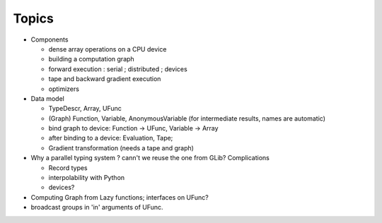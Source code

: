 Topics
------

- Components

  - dense array operations on a CPU device

  - building a computation graph

  - forward execution : serial ; distributed ; devices

  - tape and backward gradient execution

  - optimizers

- Data model

  - TypeDescr, Array, UFunc

  - (Graph) Function, Variable, AnonymousVariable (for intermediate results, names are automatic)

  - bind graph to device: Function -> UFunc, Variable -> Array

  - after binding to a device: Evaluation, Tape;

  - Gradient transformation (needs a tape and graph)

- Why a parallel typing system ? cann't we reuse the one from GLib? Complications

  - Record types

  - interpolability with Python

  - devices?

- Computing Graph from Lazy functions; interfaces on UFunc?

- broadcast groups in 'in' arguments of UFunc.

